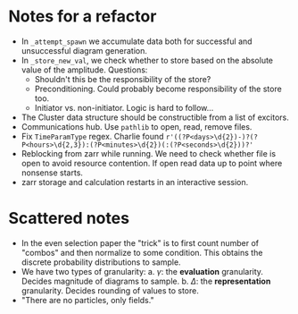 * Notes for a refactor

- In ~_attempt_spawn~ we accumulate data both for successful and unsuccessful diagram generation.
- In ~_store_new_val~, we check whether to store based on the absolute value of the amplitude.
  Questions:
  * Shouldn't this be the responsibility of the store?
  * Preconditioning. Could probably become responsibility of the store too.
  * Initiator vs. non-initiator. Logic is hard to follow...
- The Cluster data structure should be constructible from a list of excitors.
- Communications hub. Use ~pathlib~ to open, read, remove files.
- Fix ~TimeParamType~ regex. Charlie found
  ~r'((?P<days>\d{2})-)?(?P<hours>\d{2,3}):(?P<minutes>\d{2})(:(?P<seconds>\d{2}))?'~
- Reblocking from zarr while running. We need to check whether file is open to
  avoid resource contention. If open read data up to point where nonsense
  starts.
- zarr storage and calculation restarts in an interactive session.

* Scattered notes

- In the even selection paper the "trick" is to first count number of "combos"
  and then normalize to some condition. This obtains the discrete probability
  distributions to sample.
- We have two types of granularity:
  a. \(\gamma\): the *evaluation* granularity. Decides magnitude of diagrams to sample.
  b. \(\Delta\): the *representation* granularity. Decides rounding of values to store.
- "There are no particles, only fields."
